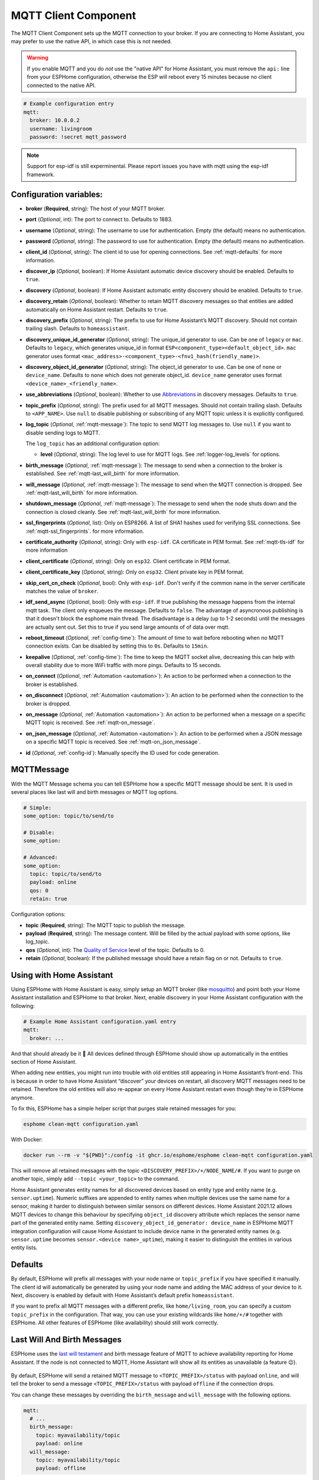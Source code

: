 MQTT Client Component
=====================

.. seo::
    :description: Instructions for setting up the MQTT client to communicate with the local network in ESPHome.
    :image: mqtt.png
    :keywords: MQTT

The MQTT Client Component sets up the MQTT connection to your broker.
If you are connecting to Home Assistant, you may prefer to use the native API,
in which case this is not needed.

.. warning::

    If you enable MQTT and you do *not* use the "native API" for Home Assistant, you must
    remove the ``api:`` line from your ESPHome configuration, otherwise the ESP will
    reboot every 15 minutes because no client connected to the native API.

.. code-block:: yaml

    # Example configuration entry
    mqtt:
      broker: 10.0.0.2
      username: livingroom
      password: !secret mqtt_password


.. note::

    Support for esp-idf is still experminental. Please report issues you have with mqtt using the esp-idf framework.


Configuration variables:
------------------------

- **broker** (**Required**, string): The host of your MQTT broker.
- **port** (*Optional*, int): The port to connect to. Defaults to 1883.
- **username** (*Optional*, string): The username to use for
  authentication. Empty (the default) means no authentication.
- **password** (*Optional*, string): The password to use for
  authentication. Empty (the default) means no authentication.
- **client_id** (*Optional*, string): The client id to use for opening
  connections. See :ref:`mqtt-defaults` for more information.
- **discover_ip** (*Optional*, boolean): If Home Assistant automatic device
  discovery should be enabled. Defaults to ``true``.
- **discovery** (*Optional*, boolean): If Home Assistant automatic entity
  discovery should be enabled. Defaults to ``true``.
- **discovery_retain** (*Optional*, boolean): Whether to retain MQTT
  discovery messages so that entities are added automatically on Home
  Assistant restart. Defaults to ``true``.
- **discovery_prefix** (*Optional*, string): The prefix to use for Home
  Assistant’s MQTT discovery. Should not contain trailing slash.
  Defaults to ``homeassistant``.
- **discovery_unique_id_generator** (*Optional*, string): The unique_id generator
  to use. Can be one of ``legacy`` or ``mac``. Defaults to ``legacy``, which
  generates unique_id in format ``ESP<component_type><default_object_id>``.
  ``mac`` generator uses format ``<mac_address>-<component_type>-<fnv1_hash(friendly_name)>``.
- **discovery_object_id_generator** (*Optional*, string): The object_id generator
  to use. Can be one of ``none`` or ``device_name``. Defaults to ``none`` which
  does not generate object_id. ``device_name`` generator uses format ``<device_name>_<friendly_name>``.
- **use_abbreviations** (*Optional*, boolean): Whether to use
  `Abbreviations <https://www.home-assistant.io/docs/mqtt/discovery/>`__
  in discovery messages. Defaults to ``true``.
- **topic_prefix** (*Optional*, string): The prefix used for all MQTT
  messages. Should not contain trailing slash. Defaults to ``<APP_NAME>``. 
  Use ``null`` to disable publishing or subscribing of any MQTT topic unless
  it is explicitly configured.
- **log_topic** (*Optional*, :ref:`mqtt-message`): The topic to send MQTT log
  messages to. Use ``null`` if you want to disable sending logs to MQTT.

  The ``log_topic`` has an additional configuration option:

  - **level** (*Optional*, string): The log level to use for MQTT logs. See
    :ref:`logger-log_levels` for options.

- **birth_message** (*Optional*, :ref:`mqtt-message`): The message to send when
  a connection to the broker is established. See :ref:`mqtt-last_will_birth` for more information.
- **will_message** (*Optional*, :ref:`mqtt-message`): The message to send when
  the MQTT connection is dropped. See :ref:`mqtt-last_will_birth` for more information.
- **shutdown_message** (*Optional*, :ref:`mqtt-message`): The message to send when
  the node shuts down and the connection is closed cleanly. See :ref:`mqtt-last_will_birth` for more information.
- **ssl_fingerprints** (*Optional*, list): Only on ESP8266. A list of SHA1 hashes used
  for verifying SSL connections. See :ref:`mqtt-ssl_fingerprints`.
  for more information.
- **certificate_authority** (*Optional*, string): Only with ``esp-idf``. CA certificate in PEM format. See :ref:`mqtt-tls-idf` for more information
- **client_certificate** (*Optional*, string): Only on ``esp32``. Client certificate in PEM format.
- **client_certificate_key** (*Optional*, string): Only on ``esp32``. Client private key in PEM format.
- **skip_cert_cn_check** (*Optional*, bool): Only with ``esp-idf``. Don't verify if the common name in the server certificate matches the value of ``broker``.
- **idf_send_async** (*Optional*, bool): Only with ``esp-idf``. If true publishing the message happens from the internal mqtt task. The client only enqueues the message. Defaults to ``false``.
  The advantage of asyncronous publishing is that it doesn't block the esphome main thread. The disadvantage is a delay (up to 1-2 seconds) until the messages are actually sent out.
  Set this to true if you send large amounts of of data over mqtt.
- **reboot_timeout** (*Optional*, :ref:`config-time`): The amount of time to wait before rebooting when no
  MQTT connection exists. Can be disabled by setting this to ``0s``. Defaults to ``15min``.
- **keepalive** (*Optional*, :ref:`config-time`): The time
  to keep the MQTT socket alive, decreasing this can help with overall stability due to more
  WiFi traffic with more pings. Defaults to 15 seconds.
- **on_connect** (*Optional*, :ref:`Automation <automation>`): An action to be performed when a connection
  to the broker is established.
- **on_disconnect** (*Optional*, :ref:`Automation <automation>`): An action to be performed when the connection
  to the broker is dropped.
- **on_message** (*Optional*, :ref:`Automation <automation>`): An action to be
  performed when a message on a specific MQTT topic is received. See :ref:`mqtt-on_message`.
- **on_json_message** (*Optional*, :ref:`Automation <automation>`): An action to be
  performed when a JSON message on a specific MQTT topic is received. See :ref:`mqtt-on_json_message`.
- **id** (*Optional*, :ref:`config-id`): Manually specify the ID used for code generation.

.. _mqtt-message:

MQTTMessage
-----------

With the MQTT Message schema you can tell ESPHome how a specific MQTT message should be sent.
It is used in several places like last will and birth messages or MQTT log options.

.. code-block:: yaml

    # Simple:
    some_option: topic/to/send/to

    # Disable:
    some_option:

    # Advanced:
    some_option:
      topic: topic/to/send/to
      payload: online
      qos: 0
      retain: true


Configuration options:

-  **topic** (**Required**, string): The MQTT topic to publish the message.
-  **payload** (**Required**, string): The message content. Will be filled by the actual payload with some
   options, like log_topic.
-  **qos** (*Optional*, int): The `Quality of
   Service <https://www.hivemq.com/blog/mqtt-essentials-part-6-mqtt-quality-of-service-levels>`__
   level of the topic. Defaults to 0.
-  **retain** (*Optional*, boolean): If the published message should
   have a retain flag on or not. Defaults to ``true``.

.. _mqtt-using_with_home_assistant:

Using with Home Assistant
-------------------------

Using ESPHome with Home Assistant is easy, simply setup an MQTT
broker (like `mosquitto <https://mosquitto.org/>`__) and point both your
Home Assistant installation and ESPHome to that broker. Next, enable
discovery in your Home Assistant configuration with the following:

.. code-block:: yaml

    # Example Home Assistant configuration.yaml entry
    mqtt:
      broker: ...

And that should already be it 🎉 All devices defined through ESPHome should show up automatically
in the entities section of Home Assistant.

When adding new entities, you might run into trouble with old entities
still appearing in Home Assistant’s front-end. This is because in order
to have Home Assistant “discover” your devices on restart, all discovery
MQTT messages need to be retained. Therefore the old entities will also
re-appear on every Home Assistant restart even though they’re in
ESPHome anymore.

To fix this, ESPHome has a simple helper script that purges stale
retained messages for you:

.. code-block:: bash

    esphome clean-mqtt configuration.yaml

With Docker:

.. code-block:: bash

    docker run --rm -v "${PWD}":/config -it ghcr.io/esphome/esphome clean-mqtt configuration.yaml

This will remove all retained messages with the topic
``<DISCOVERY_PREFIX>/+/NODE_NAME/#``. If you want to purge on another
topic, simply add ``--topic <your_topic>`` to the command.

Home Assistant generates entity names for all discovered devices based on entity type and
entity name (e.g. ``sensor.uptime``). Numeric suffixes are appended to entity names when
multiple devices use the same name for a sensor, making it harder to distinguish between
similar sensors on different devices. Home Assistant 2021.12 allows MQTT devices to change
this behaviour by specifying ``object_id`` discovery attribute which replaces the sensor
name part of the generated entity name. Setting ``discovery_object_id_generator: device_name``
in ESPHome MQTT integration configuration will cause Home Assistant to include device name
in the generated entity names (e.g. ``sensor.uptime`` becomes ``sensor.<device name>_uptime``),
making it easier to distinguish the entities in various entity lists.


.. _mqtt-defaults:

Defaults
--------

By default, ESPHome will prefix all messages with your node name or
``topic_prefix`` if you have specified it manually. The client id will
automatically be generated by using your node name and adding the MAC
address of your device to it. Next, discovery is enabled by default with
Home Assistant’s default prefix ``homeassistant``.

If you want to prefix all MQTT messages with a different prefix, like
``home/living_room``, you can specify a custom ``topic_prefix`` in the
configuration. That way, you can use your existing wildcards like
``home/+/#`` together with ESPHome. All other features of ESPHome
(like availability) should still work correctly.

.. _mqtt-last_will_birth:

Last Will And Birth Messages
----------------------------

ESPHome uses the `last will
testament <https://www.hivemq.com/blog/mqtt-essentials-part-9-last-will-and-testament>`__
and birth message feature of MQTT to achieve availability reporting for
Home Assistant. If the node is not connected to MQTT, Home Assistant
will show all its entities as unavailable (a feature 😉).

.. figure:: /components/images/mqtt-availability.png
    :align: center
    :width: 50.0%

By default, ESPHome will send a retained MQTT message to
``<TOPIC_PREFIX>/status`` with payload ``online``, and will tell the
broker to send a message ``<TOPIC_PREFIX>/status`` with payload
``offline`` if the connection drops.

You can change these messages by overriding the ``birth_message`` and
``will_message`` with the following options.

.. code-block:: yaml

    mqtt:
      # ...
      birth_message:
        topic: myavailability/topic
        payload: online
      will_message:
        topic: myavailability/topic
        payload: offline

- **birth_message** (*Optional*, :ref:`mqtt-message`)
- **will_message** (*Optional*, :ref:`mqtt-message`)

If the birth message and last will message have empty topics or topics
that are different from each other, availability reporting will be
disabled.

.. _mqtt-ssl_fingerprints:

SSL Fingerprints
----------------

On the ESP8266 you have the option to use SSL connections for MQTT. This feature
will get expanded to the ESP32 once the base library, AsyncTCP, supports it. Please
note that the SSL feature only checks the SHA1 hash of the SSL certificate to verify
the integrity of the connection, so every time the certificate changes, you'll have to
update the fingerprints variable. Additionally, SHA1 is known to be partially insecure
and with some computing power the fingerprint can be faked.

To get this fingerprint, first put the broker and port options in the configuration and
then run the ``mqtt-fingerprint`` script of ESPHome to get the certificate:

.. code-block:: bash

    esphome livingroom.yaml mqtt-fingerprint
    > SHA1 Fingerprint: a502ff13999f8b398ef1834f1123650b3236fc07
    > Copy above string into mqtt.ssl_fingerprints section of livingroom.yaml

.. code-block:: yaml

    mqtt:
      # ...
      ssl_fingerprints:
        - a502ff13999f8b398ef1834f1123650b3236fc07


.. _mqtt-tls-idf:

TLS with esp-idf (esp32)
------------------------

If used with the esp-idf framework a TLS connection to a mqtt broker can be established.
The servers CA certificate is required to validate the connection.

You have to download the server CA certficiate in PEM format and add it to ``certificate_authority``.
Usually these are .crt files and you can open them with any text editor.
Also make sure to change the ``port`` of the mqtt broker. Most brokers use port 8883 for TLS connections.

.. warning::

    MbedTLS, the library that handles TLS for the esp-idf, doesn't validate wildcard certificates.

    The Common Name check only works if the CN is explicitly reported in the certificate.

    - \*.example.com -> Fail
    - mqtt.example.com -> Success

    If a secure connection is necessary for your device, you really want to set:

    .. code-block:: yaml

        skip_cert_cn_check: false

.. code-block:: yaml

    mqtt:
      broker: test.mymqtt.local
      port: 8883
      discovery_prefix: ${mqtt_prefix}/homeassistant
      log_topic: ${mqtt_prefix}/logs
      # Evaluate carefully skip_cert_cn_check
      skip_cert_cn_check: true
      idf_send_async: false
      certificate_authority: |
        -----BEGIN CERTIFICATE-----
        MIIEAzCCAuugAwIBAgIUBY1hlCGvdj4NhBXkZ/uLUZNILAwwDQYJKoZIhvcNAQEL
        BQAwgZAxCzAJBgNVBAYTAkdCMRcwFQYDVQQIDA5Vbml0ZWQgS2luZ2RvbTEOMAwG
        A1UEBwwFRGVyYnkxEjAQBgNVBAoMCU1vc3F1aXR0bzELMAkGA1UECwwCQ0ExFjAU
        BgNVBAMMDW1vc3F1aXR0by5vcmcxHzAdBgkqhkiG9w0BCQEWEHJvZ2VyQGF0Y2hv
        by5vcmcwHhcNMjAwNjA5MTEwNjM5WhcNMzAwNjA3MTEwNjM5WjCBkDELMAkGA1UE
        BhMCR0IxFzAVBgNVBAgMDlVuaXRlZCBLaW5nZG9tMQ4wDAYDVQQHDAVEZXJieTES
        MBAGA1UECgwJTW9zcXVpdHRvMQswCQYDVQQLDAJDQTEWMBQGA1UEAwwNbW9zcXVp
        dHRvLm9yZzEfMB0GCSqGSIb3DQEJARYQcm9nZXJAYXRjaG9vLm9yZzCCASIwDQYJ
        KoZIhvcNAQEBBQADggEPADCCAQoCggEBAME0HKmIzfTOwkKLT3THHe+ObdizamPg
        UZmD64Tf3zJdNeYGYn4CEXbyP6fy3tWc8S2boW6dzrH8SdFf9uo320GJA9B7U1FW
        Te3xda/Lm3JFfaHjkWw7jBwcauQZjpGINHapHRlpiCZsquAthOgxW9SgDgYlGzEA
        s06pkEFiMw+qDfLo/sxFKB6vQlFekMeCymjLCbNwPJyqyhFmPWwio/PDMruBTzPH
        3cioBnrJWKXc3OjXdLGFJOfj7pP0j/dr2LH72eSvv3PQQFl90CZPFhrCUcRHSSxo
        E6yjGOdnz7f6PveLIB574kQORwt8ePn0yidrTC1ictikED3nHYhMUOUCAwEAAaNT
        MFEwHQYDVR0OBBYEFPVV6xBUFPiGKDyo5V3+Hbh4N9YSMB8GA1UdIwQYMBaAFPVV
        6xBUFPiGKDyo5V3+Hbh4N9YSMA8GA1UdEwEB/wQFMAMBAf8wDQYJKoZIhvcNAQEL
        BQADggEBAGa9kS21N70ThM6/Hj9D7mbVxKLBjVWe2TPsGfbl3rEDfZ+OKRZ2j6AC
        6r7jb4TZO3dzF2p6dgbrlU71Y/4K0TdzIjRj3cQ3KSm41JvUQ0hZ/c04iGDg/xWf
        +pp58nfPAYwuerruPNWmlStWAXf0UTqRtg4hQDWBuUFDJTuWuuBvEXudz74eh/wK
        sMwfu1HFvjy5Z0iMDU8PUDepjVolOCue9ashlS4EB5IECdSR2TItnAIiIwimx839
        LdUdRudafMu5T5Xma182OC0/u/xRlEm+tvKGGmfFcN0piqVl8OrSPBgIlb+1IKJE
        m/XriWr/Cq4h/JfB7NTsezVslgkBaoU=
        -----END CERTIFICATE-----

.. _config-mqtt-component:

MQTT Component Base Configuration
---------------------------------

All components in ESPHome that do some sort of communication through
MQTT can have some overrides for specific options.

.. code-block:: yaml

    name: "Component Name"
    # Optional variables:
    qos: 1
    retain: true
    availability:
      topic: livingroom/status
      payload_available: online
      payload_not_available: offline
    state_topic: livingroom/custom_state_topic
    command_topic: livingroom/custom_command_topic
    command_retain: false

Configuration variables:

-  **name** (**Required**, string): The name to use for the MQTT
   Component.
-  **qos** (*Optional*, int): The [Quality of Service](https://www.hivemq.com/blog/mqtt-essentials-part-6-mqtt-quality-of-service-levels/) level for publishing. Defaults to 0.
-  **retain** (*Optional*, boolean): If all MQTT state messages should
   be retained. Defaults to ``true``.
-  **discovery** (*Optional*, boolean): Manually enable/disable
   discovery for a component. Defaults to the global default.
-  **availability** (*Optional*): Manually set what should be sent to
   Home Assistant for showing entity availability. Default derived from
   :ref:`global birth/last will message <mqtt-last_will_birth>`.
-  **state_topic** (*Optional*, string): The topic to publish state
   updates to. Defaults to
   ``<TOPIC_PREFIX>/<COMPONENT_TYPE>/<COMPONENT_NAME>/state``.
   
   ESPHome will always publish a manually configured state topic, even if 
   the component is internal. Use ``null`` to disable publishing the 
   component's state.
-  **command_topic** (*Optional*, string): The topic to subscribe to for
   commands from the remote. Defaults to
   ``<TOPIC_PREFIX>/<COMPONENT_TYPE>/<COMPONENT_NAME>/command``.
   
   ESPHome will always subscribe to a manually configured command topic, 
   even if the component is internal. Use ``null`` to disable subscribing 
   to the component's command topic.
-  **command_retain** (*Optional*, boolean): Whether MQTT command messages
   sent to the device should be retained or not. Default to ``false``.

.. warning::

    When changing these options and you're using MQTT discovery, you will need to restart Home Assistant.
    This is because Home Assistant only discovers a device once in every Home Assistant start.

.. _mqtt-on_connect_disconnect:

``on_connect`` / ``on_disconnect`` Trigger
------------------------------------------

This trigger is activated when a connection to the MQTT broker is established or dropped.

.. code-block:: yaml

    mqtt:
      # ...
      on_connect:
        - switch.turn_on: switch1
      on_disconnect:
        - switch.turn_off: switch1

.. _mqtt-on_message:

``on_message`` Trigger
----------------------

With this configuration option you can write complex automations whenever an MQTT
message on a specific topic is received. To use the message content, use a :ref:`lambda <config-lambda>`
template, the message payload is available under the name ``x`` inside that lambda.

.. code-block:: yaml

    mqtt:
      # ...
      on_message:
        topic: my/custom/topic
        qos: 0
        then:
          - switch.turn_on: some_switch

Configuration variables:

- **topic** (**Required**, string): The MQTT topic to subscribe to and listen for MQTT
  messages on. Every time a message with **this exact topic** is received, the automation will trigger.

- **qos** (*Optional*, int): The MQTT Quality of Service to subscribe to the topic with. Defaults
  to 0.

- **payload** (*Optional*, string): Optionally set a payload to match. Only if exactly the payload
  you specify with this option is received, the automation will be executed.

.. note::

    You can even specify multiple ``on_message`` triggers by using a YAML list:

    .. code-block:: yaml

        mqtt:
          on_message:
             - topic: some/topic
               then:
                 - # ...
             - topic: some/other/topic
               then:
                 - # ...

.. note::

    This action can also be used in :ref:`lambdas <config-lambda>`:

    .. code-block:: yaml

        mqtt:
          # Give the mqtt component an ID
          id: mqtt_client

    .. code-block:: cpp

        id(mqtt_client).subscribe("the/topic", [=](const std::string &topic, const std::string &payload) {
            // do something with payload
        });

.. _mqtt-on_json_message:

``on_json_message`` Trigger
---------------------------

With this configuration option you can write complex automations whenever a JSON-encoded MQTT
message is received. To use the message content, use a :ref:`lambda <config-lambda>`
template, the decoded message payload is available under the name ``x`` inside that lambda.

The ``x`` object is of type ``JsonObject`` by the `ArduinoJson <https://github.com/bblanchon/ArduinoJson>`__
library, and you can use all of the methods of that library to access data.

Basically, you can access elements by typing ``x["THE_KEY"]`` and save them into local variables.
Please note that it's a good idea to check if the key exists in the Json Object by calling
``containsKey`` first as the ESP will crash if an element that does not exist is accessed.

.. code-block:: yaml

    mqtt:
      # ...
      on_json_message:
        topic: the/topic
        then:
          - light.turn_on:
              id: living_room_lights

              transition_length: !lambda |-
                int length = 1000;
                if (x.containsKey("length"))
                  length = x["length"];
                return length;

              brightness: !lambda "return x["bright"];"

              effect: !lambda |-
                const char *effect = "None";
                if (x.containsKey("effect"))
                  effect = x["effect"];
                return effect;

Configuration variables:

- **topic** (**Required**, string): The MQTT topic to subscribe to and listen for MQTT
  messages on. Every time a message with **this exact topic** is received, the automation will trigger.

- **qos** (*Optional*, int): The MQTT Quality of Service to subscribe to the topic with. Defaults
  to 0.

.. note::

    Due to the way this trigger works internally it is incompatible with certain actions and will
    trigger a compile failure. For example with the ``delay`` action.

.. note::

    This action can also be used in :ref:`lambdas <config-lambda>`:

    .. code-block:: yaml

        mqtt:
          # Give the mqtt component an ID
          id: mqtt_client

    .. code-block:: cpp

        id(mqtt_client).subscribe_json("the/topic", [=](const std::string &topic, JsonObject root) {
            // do something with JSON-decoded value root
        });

.. _mqtt-publish_action:

``mqtt.publish`` Action
-----------------------

Publish an MQTT message on a topic using this action in automations.

.. code-block:: yaml

    on_...:
      then:
        - mqtt.publish:
            topic: some/topic
            payload: "Something happened!"

        # Templated:
        - mqtt.publish:
            topic: !lambda |-
              if (id(reed_switch).state) return "topic1";
              else return "topic2";
            payload: !lambda |-
              return id(reed_switch).state ? "YES" : "NO";

Configuration options:

-  **topic** (**Required**, string, :ref:`templatable <config-templatable>`):
   The MQTT topic to publish the message.
-  **payload** (**Required**, string, :ref:`templatable <config-templatable>`): The message content.
-  **qos** (*Optional*, int, :ref:`templatable <config-templatable>`): The `Quality of
   Service <https://www.hivemq.com/blog/mqtt-essentials-part-6-mqtt-quality-of-service-levels>`__
   level of the topic. Defaults to 0.
-  **retain** (*Optional*, boolean, :ref:`templatable <config-templatable>`): If the published message should
   have a retain flag on or not. Defaults to ``false``.


.. note::

    This action can also be written in :ref:`lambdas <config-lambda>`:

    .. code-block:: yaml

        mqtt:
          # Give the mqtt component an ID
          id: mqtt_client

    .. code-block:: cpp

        id(mqtt_client).publish("the/topic", "The Payload");

.. _mqtt-publish_json_action:

``mqtt.publish_json`` Action
----------------------------

Publish a JSON-formatted MQTT message on a topic using this action in automations.

The JSON message will be constructed using the `ArduinoJson <https://github.com/bblanchon/ArduinoJson>`__ library.
In the ``payload`` option you have access to a ``root`` object which will represents the base object
of the JSON message. You can assign values to keys by using the ``root["KEY_NAME"] = VALUE;`` syntax
as seen below.

.. code-block:: yaml

    on_...:
      then:
        - mqtt.publish_json:
            topic: the/topic
            payload: |-
              root["key"] = id(my_sensor).state;
              root["greeting"] = "Hello World";

            # Will produce:
            # {"key": 42.0, "greeting": "Hello World"}

Configuration options:

-  **topic** (**Required**, string, :ref:`templatable <config-templatable>`):
   The MQTT topic to publish the message.
-  **payload** (**Required**, :ref:`lambda <config-lambda>`): The message content.
-  **qos** (*Optional*, int): The `Quality of
   Service <https://www.hivemq.com/blog/mqtt-essentials-part-6-mqtt-quality-of-service-levels>`__
   level of the topic. Defaults to 0.
-  **retain** (*Optional*, boolean): If the published message should
   have a retain flag on or not. Defaults to ``false``.


.. note::

    This action can also be written in :ref:`lambdas <config-lambda>`:

    .. code-block:: yaml

        mqtt:
          # Give the mqtt component an ID
          id: mqtt_client

    .. code-block:: cpp

        id(mqtt_client).publish_json("the/topic", [=](JsonObject root) {
          root["something"] = id(my_sensor).state;
        });

.. _mqtt-connected_condition:

``mqtt.connected`` Condition
----------------------------

This :ref:`Condition <config-condition>` checks if the MQTT client is currently connected to
the MQTT broker.

.. code-block:: yaml

    on_...:
      if:
        condition:
          mqtt.connected:
        then:
          - logger.log: MQTT is connected!

.. note::

    This action can also be written in :ref:`lambdas <config-lambda>`:

    .. code-block:: yaml

        mqtt:
          # Give the mqtt component an ID
          id: mqtt_client

    .. code-block:: cpp

        if (id(mqtt_client)->is_connected()) {
          // do something if MQTT is connected
        }

See Also
--------

- :apiref:`mqtt/mqtt_client.h`
- :ghedit:`Edit`
